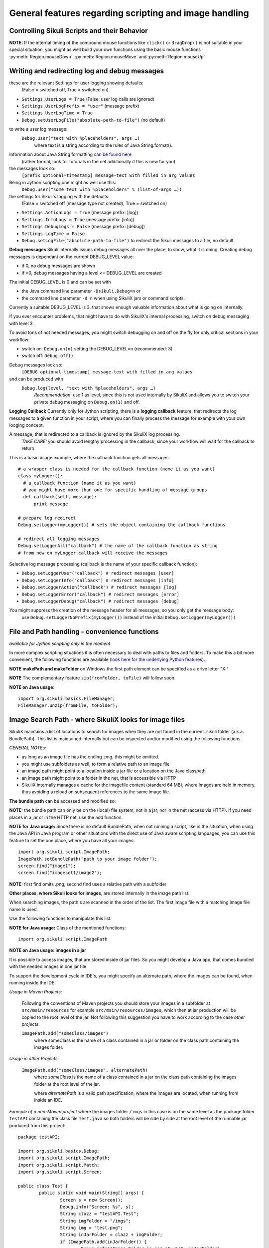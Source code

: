 General features regarding scripting and image handling
=======================================================

.. _ControllingSikuliScriptsandtheirBehavior:

Controlling Sikuli Scripts and their Behavior
---------------------------------------------

.. py:function:: setShowActions(False | True)

	If set to *True*, when a script is run, Sikuli shows a visual effect (a blinking
	double lined red circle) on the spot where the action will take place before
	executing actions (e.g. ``click()``, ``dragDrop()``, ``type()``, etc) for about 2 seconds in the
	standard (see :py:attr:`Settings.SlowMotionDelay` ). The default setting is False.

.. py:function:: exit([value])

	Stops the script gracefully at this point. The value is returned to the calling
	environment. 

.. py:class:: Settings

.. py:attribute:: Settings.ActionLogs
	Settings.InfoLogs
	Settings.DebugLogs
	
  see the section about :ref:`debug and log messages <DebugLog>`.
	
.. py:attribute:: Settings.MinSimilarity

	The default minimum similiarty of find operations.
        While using a :py:meth:`Region.find` operation, 
        if only an image file is provided, Sikuli searches
        the region using a default minimum similarity of 0.7.

.. py:attribute:: Settings.MoveMouseDelay

	Control the time taken for mouse movement to a target location by setting this
	value to a decimal value (default 0.5). The unit is seconds.  Setting it to
	0 will switch off any animation (the mouse will "jump" to the target location). 

	As a standard behavior the time to move the mouse pointer from the current
	location to the target location given by mouse actions is 0.5 seconds. During
	this time, the mouse pointer is moved continuosly with decreasing speed to the
	target point. An additional benefit of this behavior is, that it gives the
	active application some time to react on the previous mouse action, since the
	e.g. click is simulated at the end of the mouse movement::

		mmd = Settings.MoveMouseDelay # save default/actual value
		click(image1) # implicitly wait 0.5 seconds before click
		Settings.MoveMouseDelay = 3
		click(image2) # give app 3 seconds time before clicking again
		Settings.MoveMouseDelay = mmd # reset to original value

.. py:attribute:: Settings.DelayBeforeMouseDown
			Settings.DelayBeforeDrag
			Settings.DelayBeforeDrop

	*DelayBeforeMouseDown* specifies the waiting time before mouse down at the source
	location as a decimal value (seconds). 
	
	*DelayBeforeDrag* specifies the waiting time after mouse down at the source
	location as a decimal value (seconds). 
	
	*DelayBeforeDrop* specifies the
	waiting time before mouse up at the target location as a decimal value
	(seconds).

	**Usage**: When using :py:meth:`Region.dragDrop`, :py:meth:`Region.drag` and 
	:py:meth:`Region.dropAt` you may have situations, where the
	operation is not processed as expected. This may be due to the fact, that the
	Sikuli actions are too fast for the target application to react properly. With
	these settings the waiting time befor and after the mouse down at the source location and
	before the mouse up at the target location of a dragDrop operation  are
	controlled. The standard settings are 0.3 seconds for each value. The time that
	is taken, to move the mouse from source to target is controlled by
	:py:attr:`Settings.MoveMouseDelay`::. 
	
	**Be aware** The given values are only valid for the next following action. 
	The inner timing will be reset to the defaults after the action's completion.

		Settings.DelayBeforeMouseDown = 0.5
		Settings.DelayBeforeDrag = 0.2
		Settings.DelayBeforeDrop = 0.2
		Settings.MoveMouseDelay = 3
		dragDrop(source_image, target_image)
		# time for complete dragDrop: about 4 seconds + search times
		
.. py:attribute:: Settings.ClickDelay

	 Specify a delay between the mouse down and up in seconds as 0.nnn. This
	 only applies to the next click action and is then reset to 0 again. 
	 A value > 1 is cut to 1.0 (max delay of 1 second)

.. py:attribute:: Settings.TypeDelay

	 Specify a delay between the key presses in seconds as 0.nnn. This
	 only applies to the next type action and is then reset to 0 again. 
	 A value > 1 is cut to 1.0 (max delay of 1 second)

**NOTE:** If the internal timing of the compound mouse functions like 
``click()`` or ``dragDrop()`` is not suitable in your special situation, 
you might as well build your own functions using the basic mouse functions 
:py:meth:`Region.mouseDown`, :py:meth:`Region.mouseMove` and :py:meth:`Region.mouseUp`
	

.. py:attribute:: Settings.SlowMotionDelay

	Control the duration of the visual effect (seconds).


.. py:attribute:: Settings.WaitScanRate
			Settings.ObserveScanRate

	Specify the number of times actual search operations are performed per second
	while waiting for a pattern to appear or vanish.
	
	As a standard behavior Sikuli internally processes about 3 search operations per
	second, when processing a :py:meth:`Region.wait`, :py:meth:`Region.exists`,
	:py:meth:`Region.waitVanish`, :py:meth:`Region.observe`).  In cases where this
	leads to an excessive usage of system ressources or if you intentionally want to
	look for the visual object not so often, you may set the respective values to
	what you need. Since the value is used as a rate per second, specifying values
	between 1 and near zero, leads to scans every x seconds (e.g. specifying 0.5
	will lead to scans every 2 seconds)::

		def myHandler(e):
			print "it happened"
		# you may wish to save the actual settings before
		Settings.ObserveScanRate = 0.2
		onAppear(some_image, myHandler)
		observe(FOREVER, background = True)
		# the observer will look every 5 seconds ;-)

.. py:attribute:: Settings.ObserveMinChangedPixels

	 The minimum area size in pixels that changes it's content to trigger a change event when using :py:meth:`Region.onChange` 
	 when no value is specified. The default value is 50 (a rectangle of about 7x7 Pixels).

.. py:attribute:: Settings.AlwaysResize

	A decimal value greater 0 and not equal to 1.
	
	With this setting you can tell SikuliX to generally resize a given image before a search operation using the given factor, which is applied to both width and height. The implementation internally uses the standard behavior of resizing a Java-AWT-BufferedImage. 
	
	**Usage** This might be helpful in cases, where you want to use a set of images in a different environment, where the rendering process shows everything in a different resolution. This option can only be used, if the behavior of the rendering is compatible to the above mentioned resize implementation.
	
	**Example** A working example situation is the scenario on a Mac with a Retina device, if you decided to capture your images with the standard Mac tools. The width and height will be doubled against a normal display (4 pixels for 1 pixel). In this case you can say ``Settings.AlwaysResize = 0.5`` and every image will be downsized to the corect pixel width and height as needed by the internal search operation.

.. _DebugLog:

.. versionadded:: 1.1.0
Writing and redirecting log and debug messages
----------------------------------------------

these are the relevant Settings for user logging showing defaults:
  (False = switched off, True = switched on)
  
* ``Settings.UserLogs = True`` (False: user log calls are ignored)
* ``Settings.UserLogPrefix = "user"`` (message prefix)
* ``Settings.UserLogTime = True``
* ``Debug.setUserLogFile("absolute-path-to-file")`` (no default)

to write a user log message:
  ``Debug.user("text with %placeholders", args …)``
     where text is a string according to the rules of Java String.format().

Information about Java String formatting `can be found here <http://docs.oracle.com/javase/7/docs/api/java/util/Formatter.html>`_ 
  (rather formal, look for tutorials in the net additionally if this is new for you)

the messages look so:
  ``[prefix optional-timestamp] message-text with filled in arg values``

Being in Jython scripting one might as well use this:
  ``Debug.user("some text with %placeholders" % (list-of-args …))``

the settings for Sikuli's logging with the defaults:
    (False = switched off (message type not created), True = switched on)

* ``Settings.ActionLogs = True`` (message prefix: [log])
* ``Settings.InfoLogs = True`` (message prefix: [info])
* ``Settings.DebugLogs = False`` (message prefix: [debug])
* ``Settings.LogTime = False``
* ``Debug.setLogFile("absolute-path-to-file")`` 
  to redirect the Sikuli messages to a file, no default

**Debug messages** Sikuli internally issues debug messages all over the place, to show, what it is doing. Creating debug messages is dependant on the current DEBUG_LEVEL value:

* if 0, no debug messages are shown
* if >0, debug messages having a level <= DEBUG_LEVEL are created

The initial DEBUG_LEVEL is 0 and can be set with 

* the Java command line parameter ``-Dsikuli.Debug=n`` or 
* the command line parameter ``-d n`` when using SikuliX jars or command scripts.

Currently a suitable DEBUG_LEVEL is 3, that shows enough valuable information about what is going on internally.

If you ever encounter problems, that might have to do with SikuliX's internal processing, switch on debug messaging with level 3.

To avoid tons of not needed messages, you might switch debugging on and off on the fly for only critical sections in your workflow:

* switch on: ``Debug.on(n)`` setting the DEBUG_LEVEL=n (recommended: 3)
* switch off: ``Debug.off()`` 

Debug messages look so:
  ``[DEBUG optional-timestamp] message-text with filled in arg values``

and can be produced with
  ``Debug.log(level, "text with %placeholders", args …)``
    *Recommendation*: use 1 as level, since this is not used internally by SikuliX and allows you to switch your private debug messaging on ``Debug.on(1)`` and off.
  
**Logging Callback** Currently only for Jython scripting, there is a **logging callback** feature, that redirects the log messages to a given function in your script, where you can finally process the message for example with your own looging concept.

A message, that is redirected to a callback is ignored by the SikuliX log processing.
  *TAKE CARE:* you should avoid lengthy processing in the callback, since your workflow will wait for the callback to return

This is a basic usage example, where the callback function gets all messages::

  # a wrapper class is needed for the callback function (name it as you want)
  class myLogger(): 
    # a callback function (name it as you want)
    # you might have more than one for specific handling of message groups
    def callback(self, message):
        print message
        
  # prepare log redirect
  Debug.setLogger(myLogger()) # sets the object containing the callback functions
  
  # redirect all logging messages
  Debug.setLoggerAll("callback") # the name of the callback function as string
  # from now on myLogger.callback will receive the messages
  
Selective log message processing (callback is the name of your specific callback function):

* ``Debug.setLoggerUser("callback") # redirect messages [user]``
* ``Debug.setLoggerInfo("callback") # redirect messages [info]``
* ``Debug.setLoggerAction("callback") # redirect messages [log]``
* ``Debug.setLoggerError("callback") # redirect messages [error]``
* ``Debug.setLoggerDebug("callback") # redirect messages [debug]``

You might suppress the creation of the message header for all messages, so you only get the message body:
  use ``Debug.setLoggerNoPrefix(myLogger())`` instead of the initial ``Debug.setLogger(myLogger())``
  
.. index:: file and path handling

.. _FileAndPathHandling:

.. versionadded:: 1.1.0
File and Path handling - convenience functions
--------------------------------------------------------------

*available for Jython scripting only in the moment*

In more complex scripting situations it is often necessary to deal with paths to files and folders. To make this a bit more convenient, the following functions are available 
(`look here for the underlying Python features <https://docs.python.org/2.7/library/os.path.html>`_).

.. py:function:: getBundlePath()
  
  returns the path to the current .sikuli folder without trailing separator.
    (see also :ref:`SIKULI_IMAGE_PATH <ImageSearchPath>`)
  
.. py:function:: getBundleFolder()
  
  same as :py:func:`getBundlePath` but with trailing separator to make it suitable for string concatenation.
  
.. py:function:: getParentPath()
  
  returns the path to the parent folder of the current .sikuli folder without trailing separator.
  
.. py:function:: getParentFolder()
  
  same as :py:func:`getParentPath` but with trailing separator to make it suitable for string concatenation.
  
.. py:function:: makePath(path1, path2, path3, ...)

  returns a path with the correct path seperators for the system running on by concatenating the given path elements from left to right (given as strings). There is no trailing path seperator.

.. py:function:: makeFolder(path1, path2, path3, ...)

  same as :py:func:`makePath` but trailing path seperator to make it suitable for string concatenation.
  
**NOTE** **makePath and makeFolder** on Windows the first path element can be specified as a drive letter "X:"

.. py:function:: unzip(fromFile, toFolder)

	A convenience function to unzip a zipped container to a folder (implemented using the Java builtin support for zip files). The ending of the file does not matter, the content of the file is examined to find out, whether it is a valid zip container. A zipped folder structure is preserved in the target folder. Relative paths would be resolved against the current working folder. This can for example be used, to unpack jar files.

	:param fromFile: a file with a zipped content given as path string
	:param toFolder: the folder where to place the unzipped content given as path string
	:return: True if it worked, False otherwise
	
**NOTE** The complementary feature ``zip(fromFolder, toFile)`` will follow soon.

**NOTE on Java usage**::

	import org.sikuli.basics.FileManager;
	FileManager.unzip(fromFile, toFolder);
 
.. index:: 
	pair: Image Search Path; SIKULI_IMAGE_PATH

.. _ImageSearchPath:

.. versionadded:: 1.1.0
Image Search Path - where SikuliX looks for image files
--------------------------------------------------------------------------

SikuliX maintains a list of locations to search for images when they are not found in the current .sikuli folder (a.k.a. BundlePath). This list is maintained internally
but can be inspected and/or modified using the following functions.

*GENERAL NOTEs:* 

* as long as an image file has the ending .png, this might be omitted.
* you might use subfolders as well, to form a relative path to an image file
* an image path might point to a location inside a jar file or a location on the Java classpath
* an image path might point to a folder in the net, that is accessible via HTTP
* SikuliX internally manages a cache for the imagefile content (standard 64 MB), where images are held in memory, thus avoiding a reload on subsequent references to the same image file.

.. index:: Bundle Path

**The bundle path** can be accessed and modified so:

**NOTE:** the bundle path can only be on the (local) file system, not in a jar, nor in the net (access via HTTP). 
If you need places in a jar or in the HTTP net, use the add function.

.. py:function:: setBundlePath(path-to-a-folder)

	Set the base path for searching images. Sikuli IDE sets
	this automatically to the path of the folder of the script
	(.sikuli). Therefore, you should use this function only if you really know what
	you are doing. Using it generally means that you would like to take 
        care of your captured images by yourself.

	Additionally images are searched for in the image path, that is a global
	list of other places to look for images 
        and the bundle path being the first entry. 
        It is implicitly extended by script
	folders, that are imported 
        (see: :ref:`Reuse of Code and Images <ImportingSikuliScripts>`).
        
        Currently (will be revised in version 1.2), you should not use a jar file folder,
        Use :py:func:`addImagePath` instead.

.. py:function:: getBundlePath()

	Get a string containing the absolute path to a folder containing your images
	used for finding images and which is set by SikuliX IDE automatically 
        to the script folder (.sikuli). 
        You may use this function for example, to package your private files 
        together with the script or 
        to access the image files in the bundle for other purposes. 
        Be aware of the :ref:`convenience functions to manipulate paths <FileAndPathHandling>`.

**NOTE for Java usage:** Since there is no default BundlePath, when not running a script, like in the situation, when using the Java API in Java program or other situations with the direct use of Java aware scripting languages, you can use this feature to set the one place, where you have all your images::
  
  import org.sikuli.script.ImagePath;
  ImagePath.setBundlePath("path to your image folder");
  screen.find("image1"); 
  screen.find("imageset1/image2"); 

**NOTE:** first find omits .png, second find uses a relative path with a subfolder

**Other places, where Sikuli looks for images**, are stored internally in the image path list. 

When searching images, the path's are scanned in the order of the list. The first image file with a matching image file name is used.

Use the following functions to manipulate this list.

**NOTE for Java usage:** Class of the mentioned functions::
  
  import org.sikuli.script.ImagePath

.. py:function:: getImagePath()

	Get a list of paths where Sikuli will search for images. ::
	
		imgPath = getImagePath() # get the list
		# to loop through
		for p in imgPath:
			print p

        **Note on Java usage**::
                
               String[] paths = ImagePath.getImagePath();
               for (String path : paths) {
                   System.out.println(path)
               }

.. py:function:: addImagePath(a-new-path)

	Add a new folder path to the end of the current list (avoids double entries)
	  **Java API:** ``ImagePath.add(path)``
	  
	As a convenience you might use this function also to add a path to a HTTP net folder like so 
	*sikulix.com:* or *sikulix.com:somefolder/images* (see *addHTTPImagePath*)
	 
.. py:function:: addHTTPImagePath(a-new-path)

	Add a new folder path to the end of the current list (avoids double entries)
	  **Java API:** ``ImagePath.addHTTP(a-new-path)``
	  
	*a-new-path* is a net url like *sikulix.com* 
	optionally with a folder structure attached like so: *sikulix.com/images* 
	(a leading *http://* or *https://* is optional, so one might copy and paste links)
	  The folder must be accessible via HTTP and must allow HTTP-HEAD requests on the contained image files 
	  (this is checked at time of trying to add the path entry).
	 
**NOTE on Java usage: images in a jar**

It is possible to access images, that are stored inside of jar files. So you might develop a Java app, that comes bundled with the needed images in one jar file. 

To support the development cycle in IDE's, you might specify an alternate path, where the images can be found, when running inside the IDE. 

*Usage in Maven Projects:*

  Following the conventions of Maven projects you should store your images in a subfolder at ``src/main/resources`` for example ``src/main/resources/images``, which then at jar production will be copied to the root level of the jar. Not following this suggestion you have to work according to the case *other projects*.
  
  ``ImagePath.add("someClass/images")``
    where someClass is the name of a class contained in a jar or folder on the class path containing the images folder.
    
*Usage in other Projects:*
   
  ``ImagePath.add("someClass/images", alternatePath)``
      where *someClass* is the name of a class contained in a jar on the class path containing the images folder at the root level of the jar.
      
      where *alternatePath* is a valid path specification, where the images are located, when running from inside an IDE.
      
*Example of a non-Maven project* where the images folder ``/imgs`` in this case is on the same level as the package folder ``testAPI`` containing the class file ``Test.java`` so both folders will be side by side at the root level of the runnable jar produced from this project::

	package testAPI;
	
	import org.sikuli.basics.Debug;
	import org.sikuli.script.ImagePath;
	import org.sikuli.script.Match;
	import org.sikuli.script.Screen;
	
	public class Test {
		public static void main(String[] args) {
			Screen s = new Screen();
			Debug.info("Screen: %s", s);
			String clazz = "testAPI.Test";
			String imgFolder = "/imgs";
			String img = "test.png";
			String inJarFolder = clazz + imgFolder;
			if (ImagePath.add(inJarFolder)) {
				Debug.info("Image Folder in jar at: %s", inJarFolder);
			} else {
				Debug.error("Image Folder in jar not possible: %s", inJarFolder);
			}
			Match target = s.exists(img);
			if (null == target) {
				Debug.error("Not found: ", img);
			} else {
				Debug.info("Found: %s at %s", img, target);
				s.hover();
			}
			Debug.info("... leaving");
		}
	}

**Be aware:** that you might use the Sikuli IDE, to maintain a script, that only contains the image filenames and then is used as image path in your Java app like ``ImagePath.add("myClass/myImages.sikuli")``, which e.g. in the Maven context will assume as image path ``src/main/ressources/myImages.sikuli``.

*Note for Jython scripting:* use :py:func:`load` without the import to use the feature *images in jars*::

  from org.sikuli.script import ImagePath
  load("absolute path to someJar")
  ImagePath.add("someClass/someFolder")

.. py:function:: removeImagePath(a-path-already-in-the-list)

	Remove the given path from the current list
	  **Java API:** ``ImagePath.remove(path)``

.. py:function:: resetImagePath(a-path)

	Clears the current list and sets the first entry to the given path (hence gets the BundlePath). This gets you a fresh image environment.
	  **Java API:** ``ImagePath.reset(path)``

*Note*: paths must be specified using the correct path separators (slash on Mac
and Unix and double blackslashes on Windows). The convenience functions in :ref:`File and Path handling <FileAndPathHandling>` might be helpful.

This list is automatically extended by Sikuli with script folders, that are imported 
(see: :ref:`Importing other Sikuli Scripts <ImportingSikuliScripts>`), 
so their contained images can be accessed by only using their plain filenames. 
If you want to be sure of the results of your manipulations, you can use :py:func:`getImagePath` and check the content of the returned list.  

**NOTE:** at all time the first entry in the list is internally taken as :ref:`BundlePath <index-4>`, where appropriate.

.. index:: import .sikuli

.. _ImportingSikuliScripts:

Importing other Sikuli Scripts (reuse code and images)
------------------------------------------------------

This is possible with SikuliX:

* import other .sikuli in a way that is compatible with Python module import (no module structures)
* import a python module structure including underlying Java classes from a jar-file, 
    that is dynamically loaded using the function :py:func:`load(jar-file) <load>`
* automatically access images contained in the imported .sikuli (no need to use
  :py:func:`setBundlePath`) 

**Note**: .skl cannot be imported. But you might unzip the .skl to a .sikuli, which then can be imported.

**The prerequisites**:

* the folders containing your .sikuli's you want to import have to
  be in ``sys.path`` (see below: Usage)

* Sikuli automatically finds other Sikuli scripts in the same directory, when they are imported

* your imported script **MUST** contain (recommendation: as first line) the
  following statement: 
    | ``from sikuli import *`` 
    | This is necessary for the Python environment to know the 
         Sikuli classes, methods, functions and global names

**Usage**:

* Add the path to the Sikuli module into ``sys.path`` 
    *not needed* for modules being in the same directory as the main script

Convenience function to add a path to sys.path:

.. versionadded:: 1.1.0
.. py:function:: addImportPath(path)

* Import your .sikuli using just its name. 
    For example, to import myModule.sikuli, just write ``import myModule``.

A basic example::

	# the path containing your stuff - choose your own naming
	# on Windows
	myScriptPath = "c:\\someDirectory\\myLibrary"
	# on Mac/Linux
	myScriptPath = "/someDirectory/myLibrary"

	# all systems (avoids double entries in sys.path)
	addImportPath(myScriptPath)

	# supposing there is a myLib.sikuli
	import myLib

	# supposing myLib.sikuli contains a function "def myFunction():"
	myLib.myFunction() # makes the call


**Note on contained images:** Together with the import, Sikuli internally uses
the feature :ref:`SIKULI_IMAGE_PATH <ImageSearchPath>` to make sure that images contained in imported .sikuli's are found automatically.

**Some comments on general rules for Python import**

*	An import is only processed once (the first time it is found in the program
	flow). So be aware: 
	
	*	If your imported script contains code outside of any function definitions ( ``def()`` ),
		this code is only processed once at the first time, when the import is evaluated

	*	Since the IDE does not reload the modules when running a script the next time, 
		you have to use the Jython's reload() function, 
		if you are changing imported scripts while they are in use:: 

			# instead of: import module
			import module
			reload(module) 

			# instead of: from module import *
			import module
			reload(module)
			from module import *  	
 	
*	Python has a so called namespace concept: names (variables, functions,
	classes) are only known in it's namespace: 
	
	*	your main script has it's own namespace

	*	Each imported script has its own namespace. So names contained in an 
		imported script have to be qualified with the module name (e.g. ``myLib.myFunction()`` )

	*	You may use ``from myLib import *``, which adds all names from myLib
		into your current namespace. So you can use ``myFunction()`` directly. When you
		decide to use this version, be sure you have a naming convention that
		prevents naming conflicts.

.. versionadded:: 1.1.1
The imports for other .sikuli scripts are now tracked during one IDE session. On rerun of a main script, the respective imports are automatically reloaded, so an extra reload() in these cases is no longer needed. 

.. versionadded:: 1.1.0

**Loading a jar-file containing Java/Python modules and additional resources as needed**

**BE AWARE currently only works up to Java 8** (in Java 9+ not yet possible)
	
.. py:function:: load(jar-file)

	Loads a jar-file and puts the absolute path to it into sys.path, so 
        the Java or Python code in that jar-file can be imported afterwards.
	
	:param jar-file: either a relative or absolute path to ``filename.jar``
	:return: ``True`` if the file was found, otherwise ``False``
	
.. py:function:: load(jar-file, image-folder)

	same as load(jar-file), but additionally adds the given folder to the image path. 
	image-folder is assumed to be a foldername available in the jar's rootlevel (not checked though).
	
	:param jar-file: either a relative or absolute path to ``filename.jar``
	:param image-folder: a relative path (always use / as path separator, no leading /)
	:return: ``True`` if the file was found, otherwise ``False``
	
**Search startegy** The given jar is searched as following (first match wins):
 - if given as absolute path it is checked for existence and processed (if not exists: no further action)
 - if given as relative path:
  - the current path (Jython: sys.path, Java: classpath)
  - the current folder (Jython only: bundle path)
  - the SikuliX Extensions folder
  - the SikuliX Lib folder
  
**Note for Java usage** at the Java level, this feature is available as ``Sikulix.load(jar [, folder])``
and adds the given jar to the end of the classpath on the fly. A given folder is added to the image path as mentioned above.

**Note on Python usage** more details and usage cases are discussed in :ref:`Using Python <UsingPython>`.
After a successful ``load()``, you might use the standard ``import something``, to make the module `something` available in your scripting context.

.. index:: run scripts

.. _RunningScripts:

.. versionadded:: 1.1.0

Running scripts and snippets from within other scripts and run scripts one after the other
------------------------------------------------------------------------------------------

What is meant by script and snippet?

 * **Script** means, that some code is stored somewhere in a file accessible in this context by giving it's relative or absolute filename or URL.
 * **Snippet** means some text stored in a string variable, that represents one or more lines of code in a denoted scripting language, for which an interpreter is available on the running system. 

You may call/run **scripts** from a script that is currently running, 
which saves the startup time for the called script 
and keeps available the original parameters given and the current image path.

.. py:function:: runScript(script_path, *parameter)
	
	Runs the script found at the given script-path handing over the given parameters in ``sys.argv[1+]``.
	The called script has it's own bundle path, but the current image path. On exit the bundle path of the 
	calling script is restored.
	
	:param: script_path: a path to a script folder (rules see below)
	:param: parameter: one or more parameters seperated by comma
	:return: the return code that the called script has given with exit(n)
	
**BE AWARE:** each parameter MUST be a simple string.
	
**Rules for the given script_path**

 * absolut path to a folder in the file system
 * relative path to a folder taken as relative to the working folder
 * the path spec can contain leading or intermediate ../
 * a path preceded by ./ means the same folder, that the calling script is located
 * a pointer to a folder in the HTTP net 
 * in any case .sikuli can be omitted
 * if it is a .skl, then it must be noted as script.skl
 
 **Special usage notes for scripts located in the net**
  - must be accessible via HTTP
  - the location specifier can be one of these:
   - ``base-url:folder/script``
   - ``http://base-url:folder/script``
   - ``http://base-url/folder/script``
   - where folder is optional and might have more than one level with / as separator
   - where script is the folder containing the script file (Python, Ruby or JavaScript) and the images (no .sikuli appended!)
  - The contained script file must have the same name as the script folder and a suffix:
   - for JavaScript ``.js``
   - for Python ``.py.txt``
   - for Ruby ``.rb.txt``
   - the additional suffixes ``.txt`` are currently necessary, to avoid download problems (will be addressed in version 2)
 
 This feature allows to create a main script, that contains a row of ``runScript() commands``, 
 thus running these scripts one after the other in the same context (no startup delay).
 Using the return codes and the parameters allows to create medium complex workflows
 based on smaller reuseable entities. 
 
 **Another option to run a series of scripts** without the startup delay for the second script and following 
 is to run from commandline using option -r (:ref:`see Running from command line <RunningScriptsFromCommandLine>`)
 
You may run **snippets** by simply issuing
 
.. py:function:: runScript(snippet)
 
 	currently available: 
 	
 	 * AppleScript on Mac (script type word: applescript)
 	 * PowerShell on Windows (script type word: powershell)
 	
 	For version 2 there will be a plugin system to easily add other scripting engines.

	:param: snippet: a string containing the scripting statements after the word identifying the script type 
	:return: the return code that was returned by the interpreter running this snippet
	
**Example for Applescript**:

	``returnCode = runScript('applescript tell application "Mail" to activate')``
	
	or like this for a multiline snippet::
	
	  cmd = """
	  applescript
	  tell application "Mail" to activate
	  display alert "Mail should be visible now"
	  """
	  returnCode = runScript(cmd)
	  
	
**Example for PowerShell**:

	``returnCode = runScript('powershell get-process')``
	
	or like this for a multiline snippet::
	
	  cmd = """
	  powershell
	  get-process
	  """
	  returnCode = runScript(cmd)
	  
If the snippet produces some output on stdout and/or stderror, this is accessible after return using:

	``commandOutput = RunTime.get().getLastCommandResult()``
	
where the error output comes after a line containing ``***** error *****``
